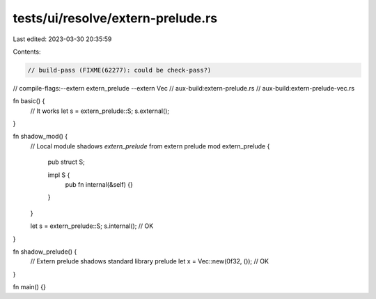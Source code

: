 tests/ui/resolve/extern-prelude.rs
==================================

Last edited: 2023-03-30 20:35:59

Contents:

.. code-block:: rs

    // build-pass (FIXME(62277): could be check-pass?)
// compile-flags:--extern extern_prelude --extern Vec
// aux-build:extern-prelude.rs
// aux-build:extern-prelude-vec.rs

fn basic() {
    // It works
    let s = extern_prelude::S;
    s.external();
}

fn shadow_mod() {
    // Local module shadows `extern_prelude` from extern prelude
    mod extern_prelude {
        pub struct S;

        impl S {
            pub fn internal(&self) {}
        }
    }

    let s = extern_prelude::S;
    s.internal(); // OK
}

fn shadow_prelude() {
    // Extern prelude shadows standard library prelude
    let x = Vec::new(0f32, ()); // OK
}

fn main() {}


